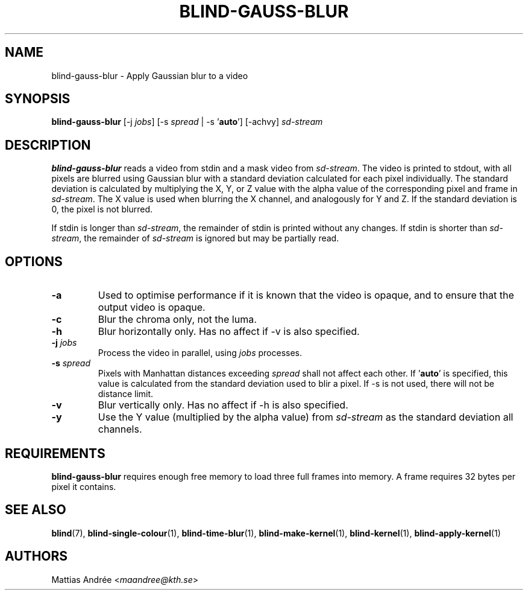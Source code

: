 .TH BLIND-GAUSS-BLUR 1 blind
.SH NAME
blind-gauss-blur - Apply Gaussian blur to a video
.SH SYNOPSIS
.B blind-gauss-blur
[-j
.IR jobs ]
[-s
.I spread
|
-s
.RB ' auto ']
[-achvy]
.I sd-stream
.SH DESCRIPTION
.B blind-gauss-blur
reads a video from stdin and a mask video from
.IR sd-stream .
The video is printed to stdout, with all pixels are
blurred using Gaussian blur with a standard
deviation calculated for each pixel individually.
The standard deviation is calculated by multiplying
the X, Y, or Z value with the alpha value of the
corresponding pixel and frame in
.IR sd-stream .
The X value is used when blurring the X channel,
and analogously for Y and Z. If the standard
deviation is 0, the pixel is not blurred.
.P
If stdin is longer than
.IR sd-stream ,
the remainder of stdin is printed without any changes.
If stdin is shorter than
.IR sd-stream ,
the remainder of
.I sd-stream
is ignored but may be partially read.
.SH OPTIONS
.TP
.B -a
Used to optimise performance if it is known that
the video is opaque, and to ensure that the output
video is opaque.
.TP
.B -c
Blur the chroma only, not the luma.
.TP
.B -h
Blur horizontally only. Has no affect if -v is also
specified.
.TP
.BR -j " "\fIjobs\fP
Process the video in parallel, using
.I jobs
processes.
.TP
.BR -s " "\fIspread\fP
Pixels with Manhattan distances exceeding
.I spread
shall not affect each other. If
.RB ' auto '
is specified, this value is calculated from
the standard deviation used to blir a pixel.
If -s is not used, there will not be
distance limit.
.TP
.B -v
Blur vertically only. Has no affect if -h is also
specified.
.TP
.B -y
Use the Y value (multiplied by the alpha value) from
.I sd-stream
as the standard deviation all channels.
.SH REQUIREMENTS
.B blind-gauss-blur
requires enough free memory to load three full frames into
memory. A frame requires 32 bytes per pixel it contains.
.SH SEE ALSO
.BR blind (7),
.BR blind-single-colour (1),
.BR blind-time-blur (1),
.BR blind-make-kernel (1),
.BR blind-kernel (1),
.BR blind-apply-kernel (1)
.SH AUTHORS
Mattias Andrée
.RI < maandree@kth.se >
